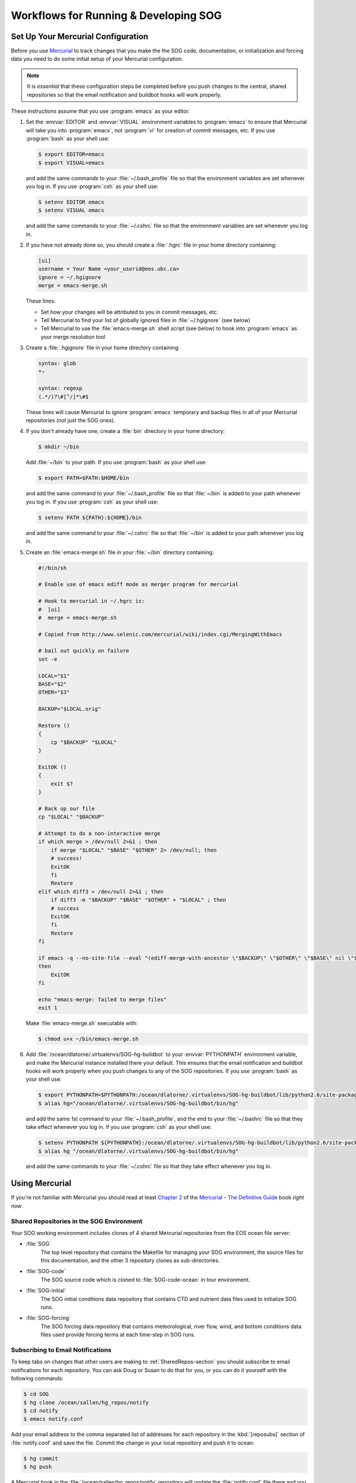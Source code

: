 .. _workflows-section:

Workflows for Running & Developing SOG
======================================

Set Up Your Mercurial Configuration
-----------------------------------

Before you use Mercurial_ to track changes that you make the the SOG
code, documentation, or initialization and forcing data you need to do
some initial setup of your Mercurial configuration.

.. _Mercurial: http://mercurial.selenic.com/

.. note::

   It is *essential* that these configuration steps be completed
   before you push changes to the central, shared repositories so that
   the email notification and buildbot hooks will work properly.

These instructions assume that you use :program:`emacs` as your
editor.

#. Set the :envvar:`EDITOR` and :envvar:`VISUAL` environment variables
   to :program:`emacs` to ensure that Mercurial will take you into
   :program:`emacs`, not :program:`vi` for creation of commit
   messages, etc.  If you use :program:`bash` as your shell use:

   .. code-block:: sh

      $ export EDITOR=emacs
      $ export VISUAL=emacs

   and add the same commands to your :file:`~/.bash_profile` file so that
   the environment variables are set whenever you log in. If you use
   :program:`csh` as your shell use:

   .. code-block:: csh

      $ setenv EDITOR emacs
      $ setenv VISUAL emacs

   and add the same commands to your :file:`~/.cshrc` file so that
   the environment variables are set whenever you log in.

#. If you have not already done so, you should create a :file:`.hgrc`
   file in your home directory containing:

   .. code-block:: cfg

      [ui]
      username = Your Name <your_userid@eos.ubc.ca>
      ignore = ~/.hgignore
      merge = emacs-merge.sh

   These lines:

   * Set how your changes will be attributed to you in commit messages,
     etc.
   * Tell Mercurial to find your list of globally ignored files in
     :file:`~/.hgignore` (see below)
   * Tell Mercurial to use the :file:`emacs-merge.sh` shell script (see
     below) to hook into :program:`emacs` as your merge resolution tool

#. Create a :file:`.hgignore` file in your home directory containing:

   .. code-block:: cfg

      syntax: glob
      *~

      syntax: regexp
      (.*/)?\#[^/]*\#$

   These lines will cause Mercurial to ignore :program:`emacs` temporary
   and backup files in all of your Mercurial repositories (not just the
   SOG ones).

#. If you don't already have one, create a :file:`bin` directory in
   your home directory:

   .. code-block:: sh

      $ mkdir ~/bin

   Add :file:`~/bin` to your path. If you use :program:`bash` as your
   shell use:

   .. code-block:: sh

      $ export PATH=$PATH:$HOME/bin

   and add the same command to your :file:`~/.bash_profile` file so that
   :file:`~/bin` is added to your path whenever you log in. If you use
   :program:`csh` as your shell use:

   .. code-block:: csh

      $ setenv PATH ${PATH}:${HOME}/bin

   and add the same command to your :file:`~/.cshrc` file so that
   :file:`~/bin` is added to your path whenever you log in.

#. Create an :file:`emacs-merge.sh` file in your :file:`~/bin`
   directory containing:

   .. code-block:: sh

      #!/bin/sh

      # Enable use of emacs ediff mode as merger program for mercurial

      # Hook to mercurial in ~/.hgrc is:
      #  [ui]
      #  merge = emacs-merge.sh

      # Copied from http://www.selenic.com/mercurial/wiki/index.cgi/MergingWithEmacs

      # bail out quickly on failure
      set -e

      LOCAL="$1"
      BASE="$2"
      OTHER="$3"

      BACKUP="$LOCAL.orig"

      Restore ()
      {
          cp "$BACKUP" "$LOCAL"
      }

      ExitOK ()
      {
          exit $?
      }

      # Back up our file
      cp "$LOCAL" "$BACKUP"

      # Attempt to do a non-interactive merge
      if which merge > /dev/null 2>&1 ; then
          if merge "$LOCAL" "$BASE" "$OTHER" 2> /dev/null; then
          # success!
          ExitOK
          fi
          Restore
      elif which diff3 > /dev/null 2>&1 ; then
          if diff3 -m "$BACKUP" "$BASE" "$OTHER" > "$LOCAL" ; then
          # success
          ExitOK
          fi
          Restore
      fi

      if emacs -q --no-site-file --eval "(ediff-merge-with-ancestor \"$BACKUP\" \"$OTHER\" \"$BASE\" nil \"$LOCAL\")"
      then
          ExitOK
      fi

      echo "emacs-merge: failed to merge files"
      exit 1

   Make :file:`emacs-merge.sh` executable with:

   .. code-block:: sh

      $ chmod u+x ~/bin/emacs-merge.sh

#. Add :file:`/ocean/dlatorne/.virtualenvs/SOG-hg-buildbot` to your
   :envvar:`PYTHONPATH` environment variable, and make the Mercurial
   instance installed there your default. This ensures that the email
   notification and buildbot hooks will work properly when you push
   changes to any of the SOG repositories.  If you use :program:`bash`
   as your shell use:

   .. code-block:: sh

      $ export PYTHONPATH=$PYTHONPATH:/ocean/dlatorne/.virtualenvs/SOG-hg-buildbot/lib/python2.6/site-packages
      $ alias hg="/ocean/dlatorne/.virtualenvs/SOG-hg-buildbot/bin/hg"

   and add the same 1st command to your :file:`~/.bash_profile`, and the
   end to your :file:`~/.bashrc` file so that they take effect whenever
   you log in. If you use :program:`csh` as your shell use:

   .. code-block:: csh

      $ setenv PYTHONPATH ${PYTHONPATH}:/ocean/dlatorne/.virtualenvs/SOG-hg-buildbot/lib/python2.6/site-packages
      $ alias hg "/ocean/dlatorne/.virtualenvs/SOG-hg-buildbot/bin/hg"

   and add the same commands to your :file:`~/.cshrc` file so that they
   take effect whenever you log in.


Using Mercurial
---------------

If you're not familiar with Mercurial you should read at least
`Chapter 2`_ of the `Mercurial - The Definitive Guide`_ book *right
now*.

.. _Chapter 2: http://hgbook.red-bean.com/read/a-tour-of-mercurial-the-basics.html
.. _Mercurial - The Definitive Guide: http://hgbook.red-bean.com/


.. _SharedRepos-section:

Shared Repositories in the SOG Environment
~~~~~~~~~~~~~~~~~~~~~~~~~~~~~~~~~~~~~~~~~~

Your SOG working environment includes clones of 4 shared Mercurial
repositories from the EOS ocean file server:

* :file:`SOG`
    The top level repository that contains the Makefile for managing
    your SOG environment, the source files for this documentation, and
    the other 3 repository clones as sub-directories.
* :file:`SOG-code`
    The SOG source code which is cloned to :file:`SOG-code-ocean` in
    tour environment.
* :file:`SOG-initial`
    The SOG initial conditions data repository that contains CTD and
    nutrient data files used to initialize SOG runs.
* :file:`SOG-forcing`
    The SOG forcing data repository that contains meteorological,
    river flow, wind, and bottom conditions data files used provide
    forcing terms at each time-step in SOG runs.


.. _SubscribingToEmailNotifications-section:

Subscribing to Email Notifications
~~~~~~~~~~~~~~~~~~~~~~~~~~~~~~~~~~

To keep tabs on changes that other users are making to
:ref:`SharedRepos-section` you should subscribe to email notifications
for each repository. You can ask Doug or Susan to do that for you, or
you can do it yourself with the following commands:

.. code-block:: sh

   $ cd SOG
   $ hg clone /ocean/sallen/hg_repos/notify
   $ cd notify
   $ emacs notify.conf

Add your email address to the comma separated list of addresses for
each repository in the :kbd:`[reposubs]` section of
:file:`notify.conf` and save the file. Commit the change in your local
repository and push it to ocean:

.. code-block:: sh

   $ hg commit
   $ hg push

A Mercurial hook in the :file:`/ocean/sallen/hg_repos/notify`
repository will update the :file:`notify.conf` file there and you
should start to receive an changeset notification messages.

:file:`notify.conf` also contains a subscription list for changes to
the :ref:`SOGbuildbot-section` code and docs that you can join if you
are interested.

Once subscribed you will receive an message from
:kbd:`hg_repos@eos.ubc.ca` for each changeset that you or any other
user pushes to the shared repositories on ocean. The subject of the
message will indicate that it is a Mercurial update message, tell you
which repositories it applies to, and give you 50 characters (or so)
of the commit message; example::

  HG update: SOG-code: Delete unused new_year.f90 source code file.

The message contains details of the changeset and a link to the
changeset in the :ref:`SOGtrac-section`.


Keeping Your Repository Clones Up To Date
~~~~~~~~~~~~~~~~~~~~~~~~~~~~~~~~~~~~~~~~~

The Mercurial commands that you need to help you keep your repository
clones up to date are:

* :command:`hg incoming`
    Gives you a list of changesets in a remote repository that have
    not been pulled into your local repository
* :command:`hg pull`
    Pull changes from a remote repository to your local one
* :command:`hg update`
    Update the files in your local repository with all of the changes
    you have pulled in
* :command:`hg merge`
    Merge the changesets pull into your local repository with changes
    that you have made since you last updated from the remote
    repository
* :command:`hg status`
    Show that status of files in your local repository

You can shorten Mercurial commands to the fewest letters that make
them unique; e.g. :command:`hg inco`, :command:`hg up`, :command:`hg
stat`.

You may not need to use :command:`hg incoming` if you know from having
received changeset notification messages that there have been changes
to the remote repository. On the other hand, you may want to use it
just to check.

To update your local clone of the :file:`SOG-code` repository with
changes that other users have pushed to the shared repository on
ocean, recall that :file:`SOG-code` is cloned to
:file:`SOG-code-ocean` in your local SOG environment and use the
commands:

.. code-block:: sh

   $ cd SOG-code-ocean
   $ hg incoming
   ... list of changesets that will be pulled ...
   $ hg pull
   ... status of pull request ...
   $ hg update
   ... status of update request ...

From the :command:`hg pull` command onward Mercurial will tell you
what you need to do next.

:command:`hg incoming` and :command:`hg pull` look at the remote
repository that your local repository was cloned from by default. You
can check where that repository is with the :command:`hg paths`
command. You can operate against a different remote repository by
giving its path explicitly; e.g.:

.. code-block:: sh

   $ hg incoming /ocean/dlatornell/SoG/SOG/SOG-code-dev

If there are changes in your local repository that you have made, or
pulled from another repository since you last updated from the remote
repository Mercurial will tell you that you need to do a merge. It
will refuse to do the merge if you have any uncommitted changes in
your repository, so clean up before you pull. Mercurial is pretty good
at merging files automatically, but sometimes it needs help and it
will open :program:`emacs` in :kbd:`ediff` mode for you to manually
merge the changes in a file where it find unresolvable conflicts. Once
a merge is finished, Mercurial will remind you to commit the result of
the merge. Use a commit message something like::

  Merge changes from ocean repository.

For more information about merging see `Chapter 3`_ of the
`Mercurial - The Definitive Guide`_ book.

.. _Chapter 3: http://hgbook.red-bean.com/read/a-tour-of-mercurial-merging-work.html


.. _Using_gfortran-section:

Using :program:`gfortran`
-------------------------

These are work in progress notes on changing the SOG build tool chain
from using g95_ to using gfortran_.

.. note::

   :program:`gfortran` is not (yet) installed on the ocean
   machines. For now these notes documents Doug's development work on
   OS/X 10.6 (Snow Leopard).

.. _g95: http://www.g95.org/
.. _gfortran: http://gcc.gnu.org/wiki/GFortran

Development of the :program:`g95` Fortran 95 compiler appears to have
ceased (or at least gone on hiatus) in late-2008. On the other hand,
compared to its moribund state in 2006, the :program:`gfortran`
compiler is under active development and appears to have become the
free/open-source Fortran 95 compiler of choice.


Installing :program:`gfortran` on OS/X
~~~~~~~~~~~~~~~~~~~~~~~~~~~~~~~~~~~~~~

There are a variety of options described on the `gfortran binaries`_
page. These notes are based on an installation from the

* Snow Leopard (10.6) on Intel 64-bit processors (gfortran 4.6.2):
  download (released on 2011-10-21)

link.

.. _gfortran binaries: http://gcc.gnu.org/wiki/GFortranBinaries

Installation of the disk image from that link puts the ditribution in
:file:`/usr/local/gfortran` with executable links in
:file:`/usr/local/bin`. Make sure that :file:`/usr/local/bin` is on
your path.


Using :program:`gfortran`
~~~~~~~~~~~~~~~~~~~~~~~~~

You can do a clean :program:`gfortran` build with:

.. code-block:: sh

   $ make clean && make F90=gfortran LD=gfortran

If/when we adopt :program:`gfortran` as the standard compiler for the
SOG project the :file:`Mafefile` will be changed to set :makevar:`F90`
and :makevar:`LD` variable values to :program:`gfortran`.


:file:`Makefile` Changes
~~~~~~~~~~~~~~~~~~~~~~~~

* :program:`gfortran` doesn't recognize the :program:`g95`
  :option:`-ftrace=full` option in the :makevar:`FFLAGS_DEV` variable,
  it uses :option:`-fbacktrace` instead

* The :program:`g95` :option:`-fbounds-check` in the
  :makevar:`FFLAGS-DEV` needs to be changed to the more general
  :option:`-fcheck=all` that includes bounds checking


Code Changes
~~~~~~~~~~~~

The code at Mercurial changeset 8ff28b078730_ builds cleanly with
:program:`g95`. The changes below were required to get a clean build
with :program:`gfortran`.

.. _8ff28b078730: http://bjossa.eos.ubc.ca:9000/SOG/changeset/8ff28b078730714e008944df6794cdd0778f646b/SOG-code

Errors
++++++

Compiling with :program:`gfortran` produces::

  air_sea_fluxes.f90:160.29:

      h_latent = max(h_latent, 0)
                               1
  Error: 'a2' argument of 'max' intrinsic at (1) must be REAL(8)

Changing that line to:

.. code-block:: fortran

   h_latent = max(h_latent, 0.0d0)

resolves the compile time error and diffs clean for a 300 hour infile
run when compiled with :program:`g95`. However, running the
:program:`gfortran` compiled code produces the runtime error::

  At line 443 of file grid.f90
  Fortran runtime error: Array bound mismatch for dimension 1 of array 'indices' (82/81)

That error is from :meth:`interp_value` and arises when that
subroutine is used to interpolate on quantities defined at grid
interfaces rather than grid points. Fixing it causes the
:program:`g95` compiled code to not diff clean.

The next runtime error that arises in the :program:`gfortran` compiled
code is::

  At line 546 of file turbulence.f90
  Fortran runtime error: Index '81' of dimension 1 of array 'nu' outside of expected range (80:1)

That error is due to a mistake in the code for the vectorized
calculation of the smoothed sheer diffusivity. The :program:`g95`
compiled code diffs clean with this error fixed.

The next runtime error from the :program:`gfortran` compiled code is::

  At line 299 of file physics_eqn_builder.f90
  Fortran runtime error: Array bound mismatch for dimension 1 of array 'p_grad' (80/81)

That error is due to a mistake in the code for the calculation of the
Coriolis and baroclinic pressure gradient components of the RHS vector
for the physics equations. The :program:`g95` compiled code diffs
clean with this error fixed.


Warnings
++++++++

Compiling with :program:`gfortran` produces several warnings.

::

  forcing.f90:172.66:

      use_average_forcing_data = getpars("use average/hist forcing")
                                                                    1
  Warning: CHARACTER expression will be truncated in assignment (8/80) at (1)

Changing the declaration of ``use_average_forcing_data`` to
``character*80`` resolves that.

::

  baroclinic_pressure.f90:183.18:

      gridbotsurf = 15./0.25
                    1
  Warning: Possible change of value in conversion from REAL(4) to INTEGER(4) at (1)

This warning was resolved by refactoring the
``baroclinic_P_gradient()`` subroutine in
:file:`baroclinic_pressure.f90` to change the surface layer depth to a
parameter and make the calculation of its grid point index valid for
any grid spacing; see changeset adf1c51fb6e4_.

.. _adf1c51fb6e4: http://bjossa.eos.ubc.ca:9000/SOG/changeset/adf1c51fb6e4e2b07d0f0e2e5db3ab628b5620a1/SOG-code

::

  upwelling.f90:64.37:

    subroutine upwelling_profile(Qriver)
                                       1
  Warning: Unused dummy argument 'qriver' at (1)

This was one of many warnings about unused dummy arguments. They were
all resolved by deleting the unused arguments.


Noted in Passing
~~~~~~~~~~~~~~~~

* :file:`air_sea_fluxes.f90` contains lots of real literals that are
  not explicitly specified to be double precision


..
  Local variables:
  mode: rst
  mode: auto-fill
  End:
